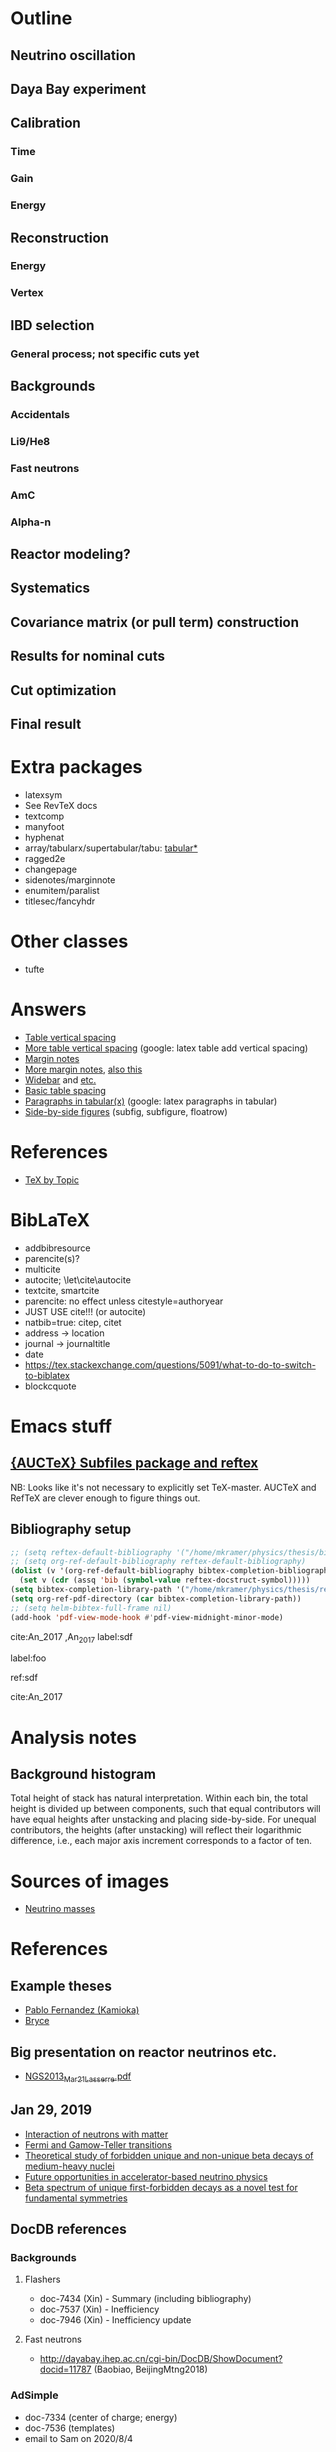 * Outline
** Neutrino oscillation
** Daya Bay experiment
** Calibration
*** Time
*** Gain
*** Energy
** Reconstruction
*** Energy
*** Vertex
** IBD selection
*** General process; not specific cuts yet
** Backgrounds
*** Accidentals
*** Li9/He8
*** Fast neutrons
*** AmC
*** Alpha-n
** Reactor modeling?
** Systematics
** Covariance matrix (or pull term) construction
** Results for nominal cuts
** Cut optimization
** Final result
* Extra packages
- latexsym
- See RevTeX docs
- textcomp
- manyfoot
- hyphenat
- array/tabularx/supertabular/tabu: [[https://tex.stackexchange.com/questions/341205/what-is-the-difference-between-tabular-tabular-and-tabularx-environments][tabular*]]
- ragged2e
- changepage
- sidenotes/marginnote
- enumitem/paralist
- titlesec/fancyhdr
  
* Other classes
- tufte

* Answers
- [[https://tex.stackexchange.com/questions/50352/inserting-a-small-vertical-space-in-a-table][Table vertical spacing]]
- [[https://tex.stackexchange.com/questions/50332/vertical-spacing-of-a-table-cell][More table vertical spacing]] (google: latex table add vertical spacing)
- [[https://tex.stackexchange.com/questions/101553/margin-notes-on-both-left-and-right][Margin notes]]
- [[https://tex.stackexchange.com/questions/185957/place-text-on-left-margin][More margin notes]], [[http://www.cse.iitd.ernet.in/~anup/homepage/UNIX/latex.html#marginparwoflow][also this]]
- [[https://tex.stackexchange.com/questions/16337/can-i-get-a-widebar-without-using-the-mathabx-package/60253#60253][Widebar]] and [[https://tex.stackexchange.com/questions/22100/the-bar-and-overline-commands][etc.]]
- [[http://everythingyouforgetaboutlatex.blogspot.com/2008/10/formatting-tables.html][Basic table spacing]]
- [[https://latex.org/forum/viewtopic.php?t=30580][Paragraphs in tabular(x)]] (google: latex paragraphs in tabular)
- [[https://tex.stackexchange.com/questions/37581/latex-figures-side-by-side][Side-by-side figures]] (subfig, subfigure, floatrow)
  
* References
- [[http://texdoc.net/texmf-dist/doc/plain/texbytopic/TeXbyTopic.pdf][TeX by Topic]]

* BibLaTeX
- addbibresource
- parencite(s)?
- multicite
- autocite; \let\cite\autocite
- textcite, smartcite
- parencite: no effect unless citestyle=authoryear
- JUST USE cite!!! (or autocite)
- natbib=true: citep, citet
- address -> location
- journal -> journaltitle
- date
- https://tex.stackexchange.com/questions/5091/what-to-do-to-switch-to-biblatex
- blockcquote

* Emacs stuff
** [[https://lists.gnu.org/archive/html/auctex/2016-12/msg00030.html][{AUCTeX} Subfiles package and reftex]]
NB: Looks like it's not necessary to explicitly set TeX-master. AUCTeX and
RefTeX are clever enough to figure things out.
** Bibliography setup
#+BEGIN_SRC emacs-lisp
;; (setq reftex-default-bibliography '("/home/mkramer/physics/thesis/biblio.bib"))
;; (setq org-ref-default-bibliography reftex-default-bibliography)
(dolist (v '(org-ref-default-bibliography bibtex-completion-bibliography))
  (set v (cdr (assq 'bib (symbol-value reftex-docstruct-symbol)))))
(setq bibtex-completion-library-path '("/home/mkramer/physics/thesis/refs"))
(setq org-ref-pdf-directory (car bibtex-completion-library-path))
;; (setq helm-bibtex-full-frame nil)
(add-hook 'pdf-view-mode-hook #'pdf-view-midnight-minor-mode)
#+END_SRC

cite:An_2017
,An_2017
label:sdf

label:foo

ref:sdf

cite:An_2017

* Analysis notes
** Background histogram
Total height of stack has natural interpretation. Within each bin, the total
height is divided up between components, such that equal contributors will have
equal heights after unstacking and placing side-by-side. For unequal
contributors, the heights (after unstacking) will reflect their logarithmic
difference, i.e., each major axis increment corresponds to a factor of ten.
* Sources of images
- [[https://www.forbes.com/sites/startswithabang/2018/12/05/is-there-really-a-fourth-neutrino-out-there-in-the-universe/#7d2e9da833d0][Neutrino masses]]
* References
** Example theses
- [[https://www.researchgate.net/publication/315458901_Neutrino_Physics_in_Present_and_Future_Kamioka_Water-Cherenkov_Detectors_with_Neutron_Tagging][Pablo Fernandez (Kamioka)]]
- [[http://dayabay.ihep.ac.cn/twiki/pub/Public/DybPublications/Littlejohn_Thesis_PhD2012.pdf][Bryce]]
** Big presentation on reactor neutrinos etc.
- [[http://www.awa.tohoku.ac.jp/geoscience2013/wp-content/uploads/2012/08/NGS2013_Mar21_Lasserre.pdf][NGS2013_Mar21_Lasserre.pdf]]
** Jan 29, 2019
- [[http://www0.mi.infn.it/~sleoni/TEACHING/Nuc-Phys-Det/PDF/Lezione-partI-3-neutrons.pdf][Interaction of neutrons with matter]]
- [[https://nukephysik101.wordpress.com/2016/02/29/fermi-and-gamow-teller-transition/][Fermi and Gamow-Teller transitions]]
- [[https://jyx.jyu.fi/bitstream/handle/123456789/55927/URN:NBN:fi:jyu-201711204300.pdf?sequence=1][Theoretical study of forbidden unique and non-unique beta decays of medium-heavy nuclei]]
- [[https://arxiv.org/pdf/1812.06739.pdf][Future opportunities in accelerator-based neutrino physics]]
- [[https://arxiv.org/pdf/1609.03268.pdf][Beta spectrum of unique first-forbidden decays as a novel test for fundamental symmetries]]
** DocDB references
*** Backgrounds 
**** Flashers
- doc-7434 (Xin) - Summary (including bibliography)
- doc-7537 (Xin) - Inefficiency
- doc-7946 (Xin) - Inefficiency update
**** Fast neutrons
- http://dayabay.ihep.ac.cn/cgi-bin/DocDB/ShowDocument?docid=11787 (Baobiao, BeijingMtng2018)
*** AdSimple
- doc-7334 (center of charge; energy)
- doc-7536 (templates)
- email to Sam on 2020/8/4
** Statistics
- [[https://arxiv.org/abs/physics/9711021][A Unified Approach to the Classical Statistical Analysis of...]] (FC, 1997)
- [[https://cds.cern.ch/record/451614/files/open-2000-205.pdf][Modified frequentist analysis of search results]] (Read, 2000)
- [[https://indico.cern.ch/event/398949/attachments/799330/1095613/The_CLs_Technique.pdf][Presentation of search results: The CLs technique]] (Read, 2002)
- [[https://cds.cern.ch/record/1099994][LHC Statistics for Pedestrians]] (Gross, 2008)
- [[https://arxiv.org/abs/1007.1727][Asymptotic formulae for likelihood-based tests of new...]] (Cowan+, 2010)
- [[https://arxiv.org/abs/1407.5052][The Gaussian CL_s Method for Searches of New Physics]] (Qian+, 2014)
- [[https://arxiv.org/abs/1503.07622][Practical Statistics for the LHC]] (Cranmer, 2015)
*** From Henoch
- [[https://indico.cern.ch/event/117033/contributions/1327622/attachments/55727/80176/Cranmer_L3_4pp_smaller.pdf][Practical Statistics for Particle Physics]] (Cranmer lecture, 2011)
- [[https://www.physi.uni-heidelberg.de/Forschung/he/LHCb/documents/WorkshopNeckarzMar14/neckarimmern2014-schumacher.pdf][Hypothesis Testing and Confidence Intervals/Limits (Frequentist: Classical, FC, PCL ; Bayesian ; CLS)]] (Schumacher lecture, 2014)
- [[https://arxiv.org/abs/physics/0310108][Frequentist Hypothesis Testing with Background Uncertainty]] (Cranmer, 2003)
*** Misc
- [[http://bactra.org/weblog/630.html][Intuitive explanation of Neyman-Pearson Lemma]]
- [[http://dbpubs.stanford.edu:8091/~klein/lagrange-multipliers.pdf][Lagrange Multipliers Without Permanent Scarring]]
- [[https://math.stackexchange.com/questions/63238/why-do-we-use-a-least-squares-fit][statistics - Why do we use a Least Squares fit? - Mathematics SO]]
- Raster scan? See Feldman-Cousins paper.
**** Supermisc
- [[https://www.mcs.anl.gov/~tpeterka/papers/2018/sousa-chep18-paper.pdf][Implementation of Feldman-Cousins in HPC for NOvA]]
** (Parallel?) fitting
- [[https://inspirehep.net/literature/860112][MINUIT package parallelization and applications using the RooFit package]] ([[http://dybdq.work:1337/jpconf10_219_042044.pdf][mirror]])
- [[https://arxiv.org/abs/1909.03885][{1909.03885} A new Monte Carlo-based fitting method]]
** SLURM
- http://www.cism.ucl.ac.be/Services/Formations/slurm/2016/slurm.pdf
** Neutrino history
- [[https://neutrino-history.in2p3.fr/neutrino-oscillation/][Neutrino Oscillation - History of the Neutrino]]
- [[http://pdg.lbl.gov/2019/reviews/rpp2019-rev-neutrino-mixing.pdf]]
- [[https://warwick.ac.uk/fac/sci/physics/staff/academic/boyd/stuff/neutrinolectures/lec_oscillations.pdf]]
- [[https://www.ias.ac.in/article/fulltext/reso/021/10/0911-0924][Neutrino Oscillation - RESONANCE Magazine]] (S. Beri) [g neutrino oscillation history/timeline]
- [[http://kamland.stanford.edu/Timeline/][A Neutrino Timeline (KamLAND)]] + [[https://www.phys.hawaii.edu/~jgl/Neutrino%20Timeline.pdf][U Hawaii update]] [g reactor neutrino timeline]
** Neutrino oscillation
- http://theor.jinr.ru/~vnaumov/Eng/JINR_Lectures/books/Giunti2007.pdf
- [[https://arxiv.org/abs/1802.05781][{1802.05781} The formalism of neutrino oscillations: an introduction]] (p6 Majorana figure)
- [[https://arxiv.org/abs/1710.00715][{1710.00715} Neutrino oscillations: the rise of the PMNS paradigm]]
- [[http://www.phys.virginia.edu/Files/fetch.asp?EXT=Seminars:3420:SlideShow][Brave nu World]] (de Gouvea slides)
- [[http://indico.ictp.it/event/7968/session/74/contribution/284/material/slides/0.pdf][Slides on theory/pheno]] (Pascoli) [g history of neutrino oscillations slides]
** Other experiments
- [[https://arxiv.org/abs/hep-ex/0301017][{hep-ex/0301017} Search for neutrino oscillations on a long base-line at the CHOOZ nuclear power station]]
- [[https://arxiv.org/abs/hep-ex/0003022][{hep-ex/0003022} Results from the Palo Verde Neutrino Oscillation Experiment]]
- [[https://arxiv.org/abs/2005.08745][{2005.08745} TAO Conceptual Design Report]]
- [[https://arxiv.org/abs/1507.05613][{1507.05613} Neutrino Physics with JUNO]] [g juno neutrino experiment]
** June 1, 2020
*** Non-DocDB
- [[https://www.ncbi.nlm.nih.gov/pmc/articles/PMC3417797/][Atmospheric neutrinos and discovery of neutrino oscillations]] [g atmospheric neutrino anomaly]
- 2019/2018 PDG reviews of neutrino mixing (different authors)
- [[https://arxiv.org/abs/hep-ph/0202058][{hep-ph/0202058} Neutrino Masses and Mixing: Evidence and Implications]] (Gonzales-Garcia)
- [[https://arxiv.org/abs/0704.1800][{0704.1800} Phenomenology with Massive Neutrinos]] (Gonzales-Garcia)
- [[https://arxiv.org/abs/1303.4667][{1303.4667} Reactor On-Off Antineutrino Measurement with KamLAND]]
- [[https://onlinelibrary.wiley.com/doi/pdf/10.1002/andp.201600097][The discovery of neutrino oscillations]] (Zuber) [g history of neutrino oscillation experiments]
- [[https://physics.stackexchange.com/questions/412096/if-u-determines-the-mixing-between-fields-and-u-determines-the-mixing-betw][If $U$ determines the mixing between fields and $U^*$ detetermines the mixing between states - Why?]] [g pmns matrix complex conjugate]
- [[https://arxiv.org/abs/hep-ph/0107277][{hep-ph/0107277} Reactor-based Neutrino Oscillation Experiments]]
- [[https://arxiv.org/abs/1212.1305][{1212.1305} Determining the Neutrino Mass Hierarchy with INO, T2K, NOvA and Reactor Experiments]]
*** DocDB
- [[http://dayabay.ihep.ac.cn/cgi-bin/DocDB/ShowDocument?docid=8769][DYB-doc-8769-v5: A Toy Monte-Carlo for the Oscillation Analysis]]
- [[http://dayabay.ihep.ac.cn/cgi-bin/DocDB/ShowDocument?docid=8774][DYB-doc-8774-v10: A Measurement of sin2(2theta13) and Delta-m2 at Daya Bay Using Rate and Shape Information]]
- [[http://dayabay.ihep.ac.cn/cgi-bin/DocDB/ShowDocument?docid=7709][DYB-doc-7709-v8: A Measurement of the Mixing Parameter sin2(2theta13) at Daya Bay (tech note)]]
- [[http://dayabay.ihep.ac.cn/cgi-bin/DocDB/ShowDocument?docid=10843][DYB-doc-10843-v1: LBNL Oscillation analysis (P15A)]]
- [[http://dayabay.ihep.ac.cn/cgi-bin/DocDB/ShowDocument?docid=8134][DYB-doc-8134-v3: Updates on Berkeley Oscillation Analysis]]
- [[http://dayabay.ihep.ac.cn/cgi-bin/DocDB/ShowDocument?docid=10956][DYB-doc-10956-v2: Inputs for P15A oscillation analysis]]
- [[http://dayabay.ihep.ac.cn/cgi-bin/DocDB/ShowDocument?docid=7621][DYB-doc-7621-v11: BCW Theta13 Oscillation Analysis (TechNote)]]
- [[http://dayabay.ihep.ac.cn/cgi-bin/DocDB/ShowDocument?docid=7616][DYB-doc-7616-v2: Anti-neutrinos detection for theta13 analysis (TechNote)]] (IHEP)
- [[http://dayabay.ihep.ac.cn/cgi-bin/DocDB/ShowDocument?docid=8925][DYB-doc-8925-v2: IHEP rate plus shape analysis technote]]
- [[http://dayabay.ihep.ac.cn/cgi-bin/DocDB/ShowDocument?docid=7508][DYB-doc-7508-v2: IBD analysis (TechNote)]] (IHEP)
- [[http://dayabay.ihep.ac.cn/cgi-bin/DocDB/ShowDocument?docid=10497][DYB-doc-10497-v1: Why Delta m^2_ee is used by Daya Bay]]
** Daya Bay DAQ
- https://indico.ihep.ac.cn/event/6655/contribution/62/material/slides/0.pdf
** Missing from DybPublications
- [[https://arxiv.org/abs/1707.03699][{1707.03699} The Flash ADC system and PMT waveform reconstruction]]
* Software
** Uncertainty propagation
- https://en.wikipedia.org/wiki/List_of_uncertainty_propagation_software
- https://github.com/lebigot/uncertainties/
- https://mc-stan.org/
- https://pypi.org/project/soerp/
- https://github.com/BreakingBytes/UncertaintyWrapper
- http://openturns.github.io/openturns/master/index.html
- https://github.com/gplepage/gvar
- https://github.com/symengine/symengine
- https://github.com/vgvassilev/clad
** Julia
*** Tab-completion in the REPL
- [[https://github.com/JuliaLang/julia/issues/30052][JuliaLang/julia#30052 list of available methods in REPL]]
- [[https://github.com/JunoLab/Juno.jl/issues/199][JunoLab/Juno.jl#199 Method autocompletion for given argument type]]
- [[https://discourse.julialang.org/t/my-mental-load-using-julia-is-much-higher-than-e-g-in-python-how-to-reduce-it/18902/13][My mental load using Julia is much higher than, e.g., in Python. How to reduc...]]
- [[https://discourse.julialang.org/t/ann-interactivecodesearch-jl-interactively-search-julia-code/17657][ANN: InteractiveCodeSearch.jl --- Interactively search Julia code - Package a...]]
- [[https://discourse.julialang.org/t/how-to-discover-functions-which-apply-to-a-given-object/21087/31][How to discover functions which apply to a given object? - First steps - Juli...]]
- [[https://github.com/JuliaLang/julia/pull/24990][JuliaLang/julia#24990 RFC: curry underscore arguments to create anonymous fun...]]
*** Printing the whole thing
- display(Base.Multimedia.displays[1], goodcols)
- Base.Multimedia.displays[2].repl.options.iocontext[:displaysize] = (100, 80)
- Try using Base.active_repl to simplify ^ (Base.active_repl.options.iocontext...)
- show(IOContext(stdout, :limit => true, :displaysize => (100, 80)), MIME"text/plain"(), thing)
- [[https://stackoverflow.com/questions/57898253/julia-which-environment-variable-setting-controls-the-number-of-elements-printe][display - Julia: which environment variable/setting controls the number of el...]]
*** Plotting
- [[https://discourse.julialang.org/t/histogram-bars-become-line-when-many-observations/32639/8][Histogram bars become line when many observations? - Visualization - JuliaLang]]
- [[https://github.com/JuliaPlots/Plots.jl/issues/141][JuliaPlots/Plots.jl#141 Specify text labels for xticks and yticks]]
- [[https://github.com/JuliaPlots/Plots.jl/issues/833][JuliaPlots/Plots.jl#833 Axis failure with log `xscale`]]
*** DataFrames
- [[https://github.com/bkamins/Julia-DataFrames-Tutorial][GitHub - bkamins/Julia-DataFrames-Tutorial: A tutorial on Julia DataFrames pa...]]
- [[https://github.com/JuliaData/DataFrames.jl/issues/123][JuliaData/DataFrames.jl#123 pairwise functions]] (OLD)
- [[https://discourse.julialang.org/t/datatables-or-dataframes/3160/31][DataTables or DataFrames? - Data - JuliaLang]]
- [[https://discourse.julialang.org/t/window-like-functions-in-dataframes/7891][Window like functions in DataFrames - Data - JuliaLang]]
*** UpROOT
- [[https://github.com/JuliaHEP/UpROOT.jl/issues/5][JuliaHEP/UpROOT.jl#5 Recognition of TTree breaks when matrices are in branches]] (FIXED?)
** LibreOffice from Python
- [[https://github.com/mila/pyoo][GitHub - mila/pyoo: PyOO allows you to control a running OpenOffice or LibreO...]]
- [[https://github.com/stummjr/impress-code-highlighter][GitHub - stummjr/impress-code-highlighter: A simple tool to highlight source ...]]
- [[https://stackoverflow.com/questions/33092424/control-libreoffice-impress-from-python][Control Libreoffice Impress from Python - Stack Overflow]]
- [[https://github.com/sonofeft/ODPSlides][GitHub - sonofeft/ODPSlides: Creates Opendocument Presentations For Microsoft...]]
- [[https://github.com/eea/odfpy][GitHub - eea/odfpy: API for OpenDocument in Python]]
- [[https://github.com/T0ha/ezodf][GitHub - T0ha/ezodf: ezodf is a Python package to create new or open existing...]]
** Emacs
- [[https://people.umass.edu/weikaichen/post/emacs-academic-tools/][Emacs Academic Tools | Weikai Chen]]
* More bibliography management
** External tools
- Zotero / zotxt / zotero-better-bibtex / pandoc-citeproc
	- https://nickjudd.com/blog/2016/02/13/emacs-notes/
  - https://whk.name/cookbook/zoteroPandoc/
- JabRef
** org-ref/helm-bibtex hacks
*** Finding the bibliography
Instead of the below, could just set org-ref-default-bibliography
#+begin_src emacs-lisp :results none
(defun my//ad/thesis-find-bib (orig-fun &rest args)
  (if (and (buffer-file-name)
           (s-prefix? "/home/mkramer/physics/thesis" (buffer-file-name)))
      '("/home/mkramer/physics/thesis/biblio.bib")
    (apply orig-fun args)))

(advice-add #'org-ref-find-bibliography :around #'my//ad/thesis-find-bib)
#+end_src
*** TODO Formatting collaboration name in helm-bibtex
Should properly fix helm-bibtex and submit a PR (see #266, #267)
#+begin_src emacs-lisp :results none
(defun my//ad/fix-bibtex-completion-author-abbrev (orig-fun &rest args)
  (-let* (((old-field entry default) args)
          (new-field (if (equal old-field "author-abbrev")
                         "author"
                       old-field)))
    (apply orig-fun (list new-field entry default))))

(advice-add #'bibtex-completion-get-value :around #'my//ad/fix-bibtex-completion-author-abbrev)
#+end_src
* DYB misc
** Coordinates and baselines
The caption of Table 1 in the long paper is wrong. It says that X is due north. Actually, X is due "west" and Y is due "south" (right-handed coordinates), and the axes are rotated an additional ~8.5deg clockwise from "true" (i.e. Google Maps) north, so that D1 and D2 have the same Y coordinate (i.e., we get these axes by rotating the "standard" axes by 188.5deg clockwise). Also, every published diagram I've seen of the site layout is totally not to scale. The only trusted source is Table 1 (mislabeled axes notwithstanding). I've (partially) verified that the coordinates in that table give the proper baselines.
** Minimum hit separation
An SPE pulse looks to be around 30 ns baseline-to-baseline (doc-6710). Meanwhile, misc_ana/TdcSep indicates that the minimum separation between hits is about 50~ns. Most "late light" hits arrive 75-125 ns after the early hit. Also see [[http://arxiv.org/abs/1902.08241][1902.08241]] (nonlinearity) and [[https://arxiv.org/abs/1707.03699][1707.03699]] (FADC).
** Hit timing
Light is emitted stochastically with a fast (5 ns), medium (30 ns), and 5% slow (150 ns) component (doc-8732). Propagation, including reflection, can add up to 20 ns or so. See docs 8319, 8732, 8356, 6710, 5612 (closely spaced hits), and Zeyuan's doc-6926 (determination of time window; which hit to take).
* Things to investigate
** make_combined_spectra.C
- line 176: why do we use [0] instead of [j]
